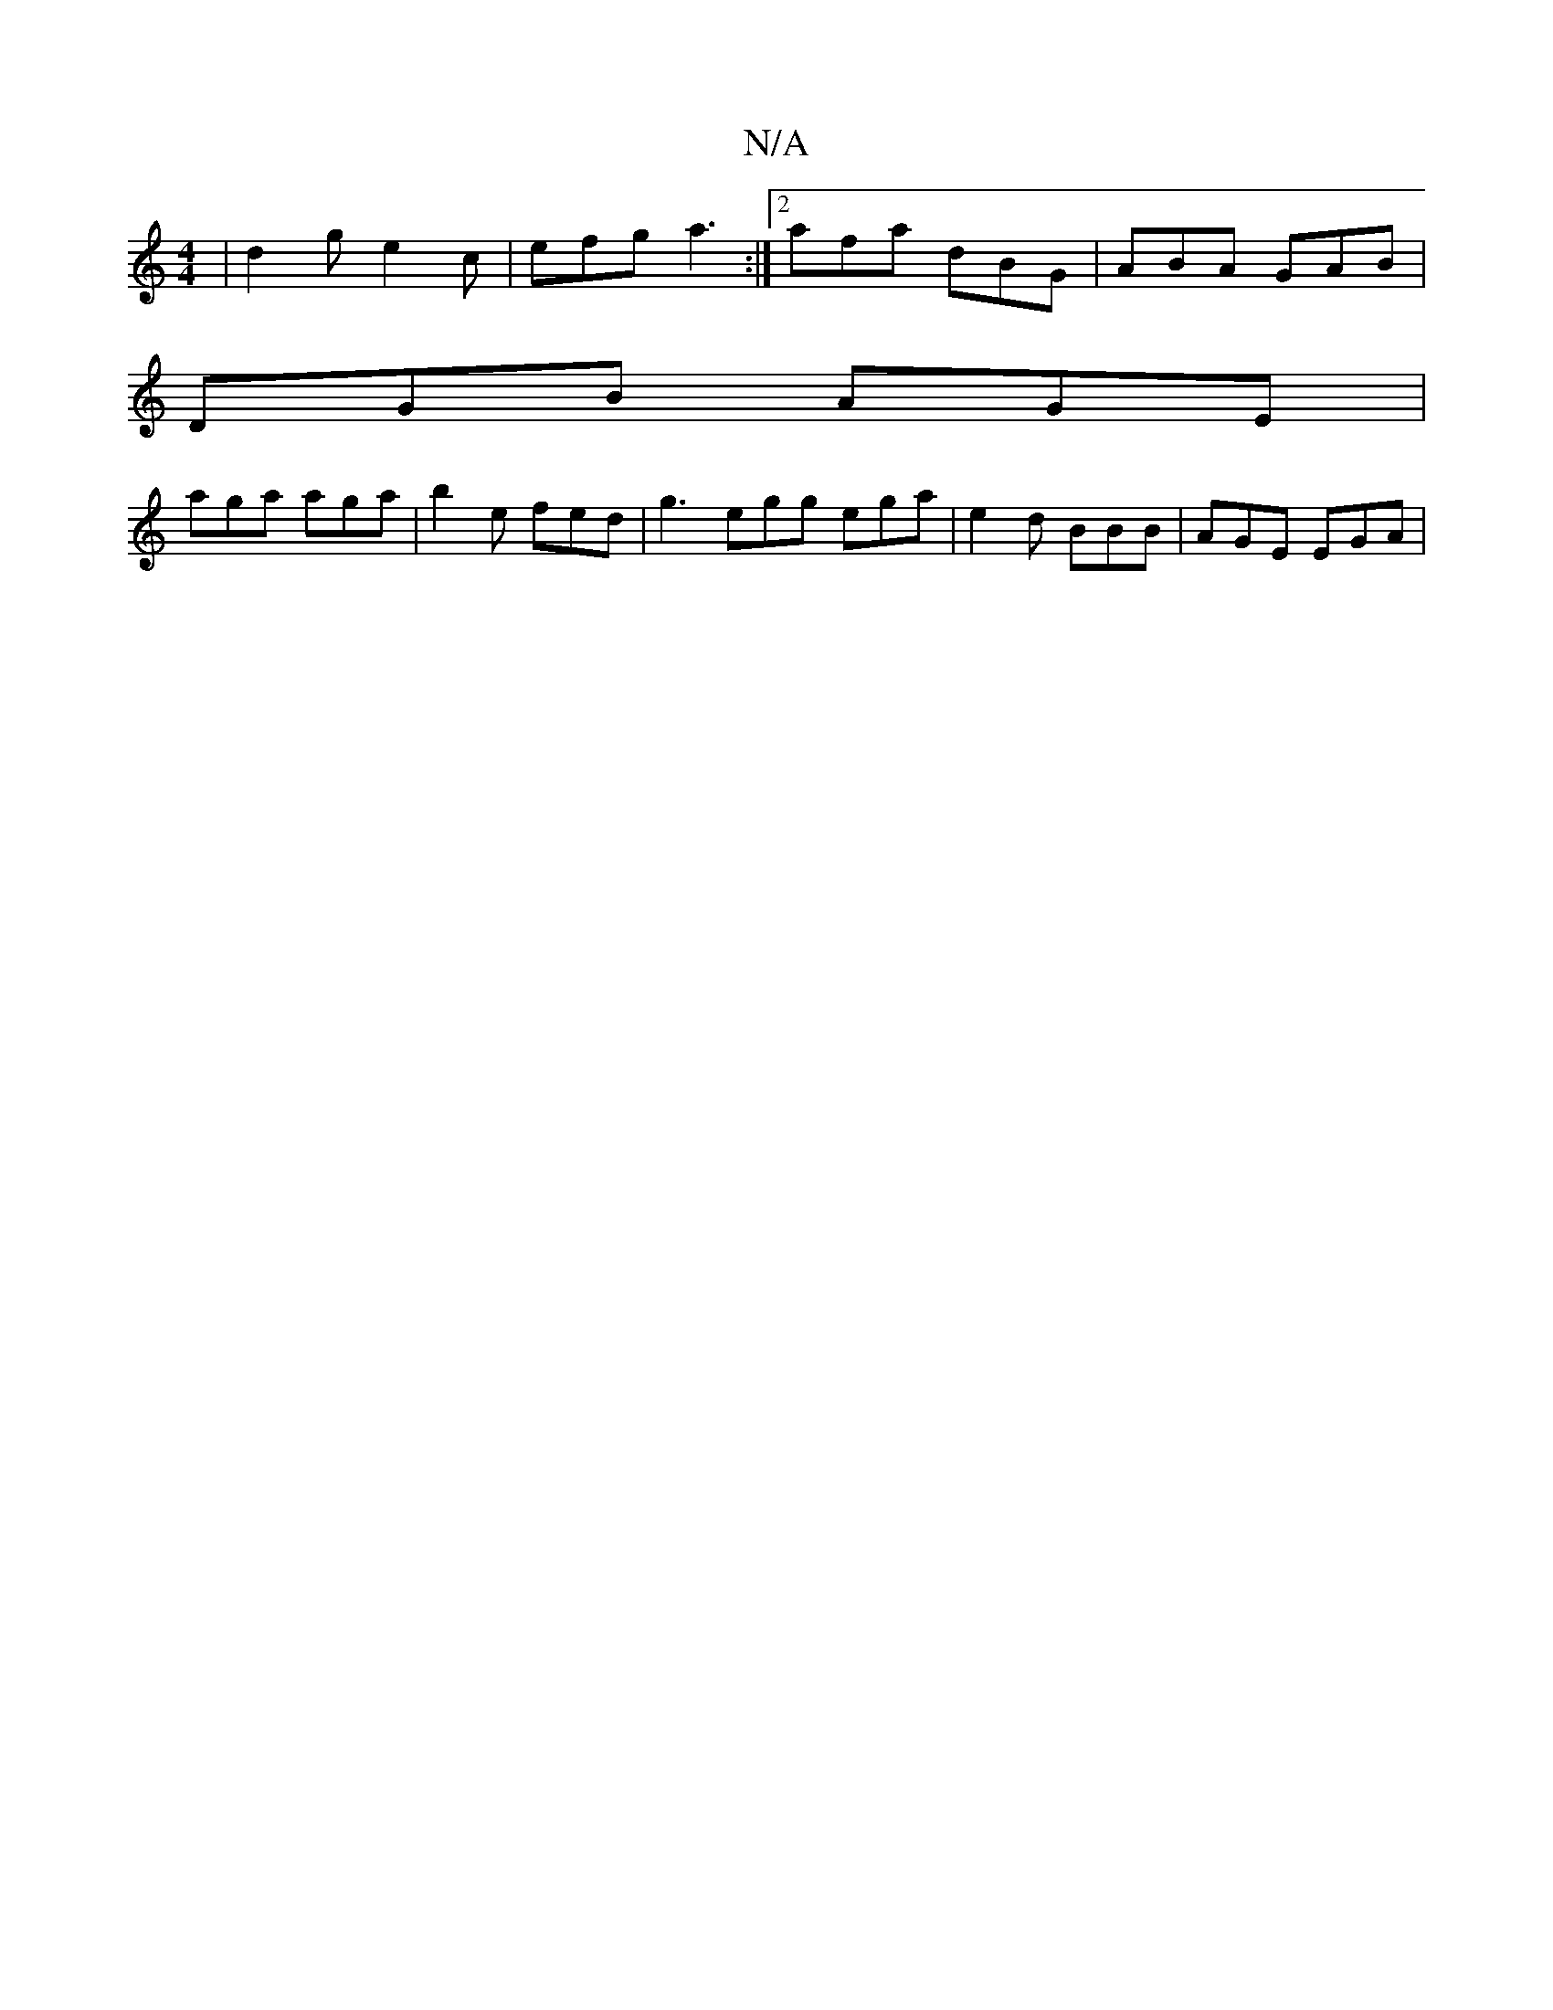X:1
T:N/A
M:4/4
R:N/A
K:Cmajor
 |d2 g e2c|efg a3:|2 afa dBG | ABA GAB |
DGB AGE |
aga aga | b2 e fed | g3 egg ega | e2d BBB | AGE EGA |

ged e^fe |B3 dBG :|2 EFG AGE | dBG GED |]
G>GB G3 G| EEGE ^FGEc|[1 GEA AcA |1 ~G2 B ABd | ege 